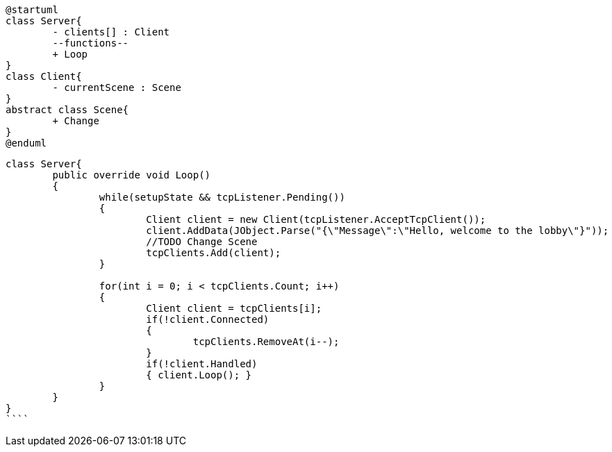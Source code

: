 [plantuml, class-diagram, svg]
----
@startuml
class Server{
	- clients[] : Client
	--functions--
	+ Loop
}
class Client{
	- currentScene : Scene
}
abstract class Scene{
	+ Change
}
@enduml

----
```
class Server{
	public override void Loop()
	{
		while(setupState && tcpListener.Pending())
		{ 
			Client client = new Client(tcpListener.AcceptTcpClient());
			client.AddData(JObject.Parse("{\"Message\":\"Hello, welcome to the lobby\"}"));
			//TODO Change Scene
			tcpClients.Add(client);
		}
			
		for(int i = 0; i < tcpClients.Count; i++)
		{
			Client client = tcpClients[i];
			if(!client.Connected)
			{
				tcpClients.RemoveAt(i--);
			}
			if(!client.Handled)
			{ client.Loop(); }
		}
	}
}
````